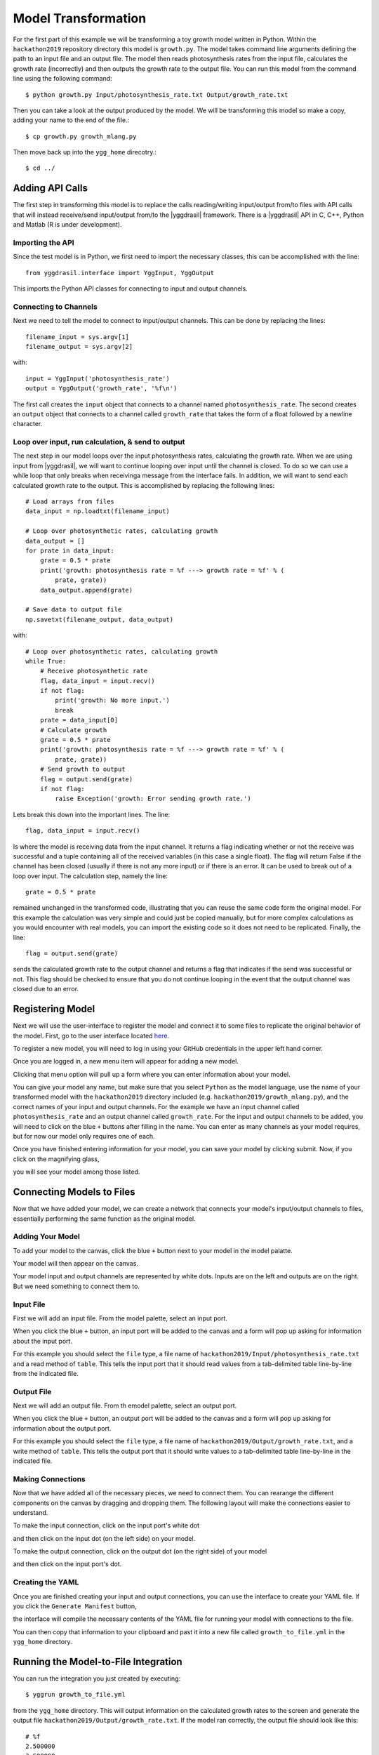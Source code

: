 
Model Transformation
####################

For the first part of this example we will be transforming a 
toy growth model written in Python. Within the ``hackathon2019`` 
repository directory this model is ``growth.py``. The model takes 
command line arguments defining the path to an input file and 
an output file. The model then reads photosynthesis rates from 
the input file, calculates the growth rate (incorrectly) and 
then outputs the growth rate to the output file. You can run this 
model from the command line using the following command::

  $ python growth.py Input/photosynthesis_rate.txt Output/growth_rate.txt

Then you can take a look at the output produced by the model. We will 
be transforming this model so make a copy, adding your name to the end of 
the file.::

  $ cp growth.py growth_mlang.py

Then move back up into the ``ygg_home`` direcotry.::

  $ cd ../


Adding API Calls
================

The first step in transforming this model is to replace the calls 
reading/writing input/output from/to files with API calls that will 
instead receive/send input/output from/to the |yggdrasil| framework. 
There is a |yggdrasil| API in C, C++, Python and Matlab (R is under development). 


Importing the API
-----------------

Since the test 
model is in Python, we first need to import the necessary classes, this can be 
accomplished with the line::

  from yggdrasil.interface import YggInput, YggOutput

This imports the Python API classes for connecting to input and output channels. 


Connecting to Channels
----------------------

Next we need to tell the model to connect to input/output channels. This can 
be done by replacing the lines::

  filename_input = sys.argv[1]
  filename_output = sys.argv[2]

with::

  input = YggInput('photosynthesis_rate')
  output = YggOutput('growth_rate', '%f\n')

The first call creates the ``input`` object that connects to a channel named 
``photosynthesis_rate``. The second creates an ``output`` object that connects 
to a channel called ``growth_rate`` that takes the form of a float followed by 
a newline character.


Loop over input, run calculation, & send to output
--------------------------------------------------

The next step in our model loops over the input photosynthesis rates, 
calculating the growth rate. When we are using input from |yggdrasil|, 
we will want to continue looping over input until the channel is closed. To 
do so we can use a while loop that only breaks when receivinga message from 
the interface fails. In addition, we will want to send each calculated 
growth rate to the output. This is accomplished by replacing the following lines::

  # Load arrays from files                                                                                                                                                             
  data_input = np.loadtxt(filename_input)

  # Loop over photosynthetic rates, calculating growth                                                                                                                                 
  data_output = []
  for prate in data_input:
      grate = 0.5 * prate
      print('growth: photosynthesis rate = %f ---> growth rate = %f' % (
          prate, grate))
      data_output.append(grate)

  # Save data to output file                                                                                                                                                           
  np.savetxt(filename_output, data_output)

with::

  # Loop over photosynthetic rates, calculating growth                                                                                                                                 
  while True:
      # Receive photosynthetic rate                                                                                                                                                    
      flag, data_input = input.recv()
      if not flag:
          print('growth: No more input.')
          break
      prate = data_input[0]
      # Calculate growth                                                                                                                                                               
      grate = 0.5 * prate
      print('growth: photosynthesis rate = %f ---> growth rate = %f' % (
          prate, grate))
      # Send growth to output                                                                                                                                                          
      flag = output.send(grate)
      if not flag:
          raise Exception('growth: Error sending growth rate.')

Lets break this down into the important lines. The line::

  flag, data_input = input.recv()

Is where the model is receiving data from the input channel. It returns a 
flag indicating whether or not the receive was successful and a tuple 
containing all of the received variables (in this case a single float). 
The flag will return False if the channel has been closed (usually if there 
is not any more input) or if there is an error. It can be used to break out 
of a loop over input. The calculation step, namely the line::

  grate = 0.5 * prate

remained unchanged in the transformed code, illustrating that you can reuse the
same code form the original model. For this example the calculation was very 
simple and could just be copied manually, but for more complex calculations as 
you would encounter with real models, you can import the existing code so it 
does not need to be replicated. Finally, the line::

  flag = output.send(grate)


sends the calculated growth rate to the output channel and returns a flag that 
indicates if the send was successful or not. This flag should be checked to 
ensure that you do not continue looping in the event that the output channel 
was closed due to an error.


Registering Model
=================

Next we will use the user-interface to register the model and connect it to 
some files to replicate the original behavior of the model. First, go to 
the user interface located `here <https://hackathon.cis.ndslabs.org/>`_. 

.. image:: interface_images/interface_empty.png

To register a new model, you will need to log in using your GitHub credentials 
in the upper left hand corner.

.. image:: interface_images/interface_login.png

Once you are logged in, a new menu item will appear for adding a new model.

.. image:: interface_images/interface_create_model.png

Clicking that menu option will pull up a form where you can enter information about 
your model.

.. image:: interface_images/interface_model_form.png

You can give your model any name, but make sure that you select ``Python`` as 
the model language, use the name of your transformed model with the ``hackathon2019``
directory included (e.g. ``hackathon2019/growth_mlang.py``), 
and the correct names of your input and output channels. For the example we have an 
input channel called ``photosynthesis_rate`` and an output channel called ``growth_rate``. 
For the input and output channels to be added, you will need to click on the blue ``+`` 
buttons after filling in the name. You can enter as many channels as your model requires, 
but for now our model only requires one of each.

Once you have finished entering information for your model, you can save your model by 
clicking submit. Now, if you click on the magnifying glass, 

.. image:: interface_images/interface_show_models.png

you will see your model among those listed.

.. image:: interface_images/interface_model_list.png


Connecting Models to Files
==========================

Now that we have added your model, we can create a network that connects your 
model's input/output channels to files, essentially performing the same function 
as the original model. 


Adding Your Model
-----------------

To add your model to the canvas, click the blue ``+`` button 
next to your model in the model palatte.

.. image:: interface_images/interface_your_model.png

Your model will then appear on the canvas. 

.. image:: interface_images/interface_model_selected.png

Your model input and output channels are represented by white dots. Inputs are on 
the left and outputs are on the right. But we need something to connect them to. 


Input File
----------

First we will add an input file. From the model palette, select an input port.

.. image:: interface_images/interface_select_input.png

When you click the blue ``+`` button, an input port will be added to the canvas 
and a form will pop up asking for information about the input port. 

.. image:: interface_images/interface_input_form.png

For this example 
you should select the ``file`` type, a file name of 
``hackathon2019/Input/photosynthesis_rate.txt`` 
and a read method of ``table``. This tells the input port that it should read values 
from a tab-delimited table line-by-line from the indicated file.


Output File
-----------

Next we will add an output file. From th emodel palette, select an output port.

.. image:: interface_images/interface_select_output.png

When you click the blue ``+`` button, an output port will be added to the canvas 
and a form will pop up asking for information about the output port. 

.. image:: interface_images/interface_output_form.png

For this example 
you should select the ``file`` type, a file name of 
``hackathon2019/Output/growth_rate.txt``, 
and a write method of ``table``. This tells the output port that it should write values 
to a tab-delimited table line-by-line in the indicated file.


Making Connections
------------------

Now that we have added all of the necessary pieces, we need to connect them. You 
can rearange the different components on the canvas by dragging and dropping them. The 
following layout will make the connections easier to understand.

.. image:: interface_images/interface_no_connections.png

To make the input connection, click on the input port's white dot 

.. image:: interface_images/interface_input_dot.png

and then click on the input dot (on the left side) on your model.

.. image:: interface_images/interface_input_connection.png

To make the output connection, click on the output dot (on the right side) of 
your model

.. image:: interface_images/interface_output_dot.png

and then click on the input port's dot.

.. image:: interface_images/interface_output_connection.png


Creating the YAML
-----------------

Once you are finished creating your input and output connections, you can 
use the interface to create your YAML file. If you click the ``Generate Manifest`` 
button, 

.. image:: interface_images/interface_generate.png

the interface will compile the necessary contents of the YAML file for 
running your model with connections to the file.

.. image:: interface_images/interface_manifest.png

You can then copy that information to your clipboard and past it into a new file 
called ``growth_to_file.yml`` in the ``ygg_home`` directory.


Running the Model-to-File Integration
=====================================

You can run the integration you just created by executing::

  $ yggrun growth_to_file.yml

from the ``ygg_home`` directory. This will output information on the 
calculated growth rates to the screen and generate the output file 
``hackathon2019/Output/growth_rate.txt``. If the model ran correctly, the output file 
should look like this::

  # %f
  2.500000
  3.500000
  10.000000
